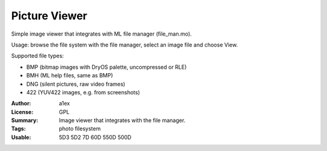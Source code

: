 Picture Viewer
==============

Simple image viewer that integrates with ML file manager (file_man.mo).

Usage: browse the file system with the file manager, select an image file and choose View.

Supported file types:

* BMP (bitmap images with DryOS palette, uncompressed or RLE)
* BMH (ML help files, same as BMP)
* DNG (silent pictures, raw video frames)
* 422 (YUV422 images, e.g. from screenshots)

:Author: a1ex
:License: GPL
:Summary: Image viewer that integrates with the file manager.
:Tags: photo filesystem
:Usable: 5D3 5D2 7D 60D 550D 500D
